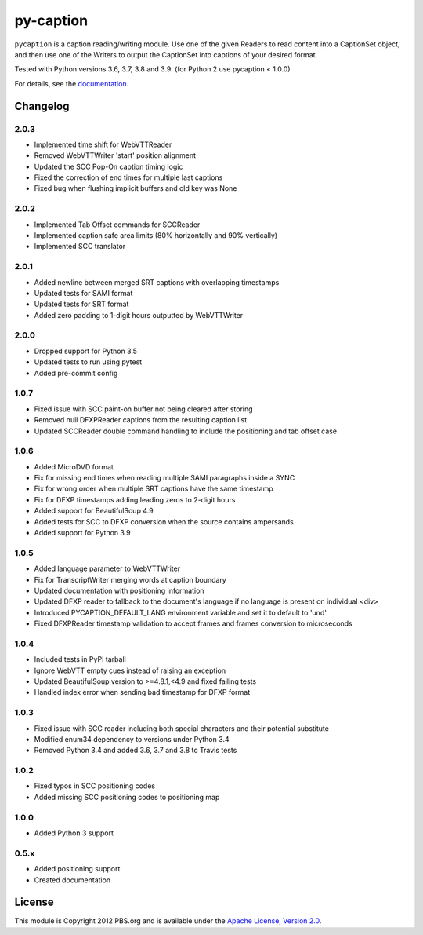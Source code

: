 py-caption
==========

|Build Status| |Pre-Commit|

``pycaption`` is a caption reading/writing module. Use one of the given Readers
to read content into a CaptionSet object, and then use one of the Writers to
output the CaptionSet into captions of your desired format.

Tested with Python versions 3.6, 3.7, 3.8 and 3.9.
(for Python 2 use pycaption < 1.0.0)

For details, see the `documentation <http://pycaption.readthedocs.org>`__.

Changelog
---------
2.0.3
^^^^^
- Implemented time shift for WebVTTReader
- Removed WebVTTWriter 'start' position alignment
- Updated the SCC Pop-On caption timing logic
- Fixed the correction of end times for multiple last captions
- Fixed bug when flushing implicit buffers and old key was None

2.0.2
^^^^^
- Implemented Tab Offset commands for SCCReader
- Implemented caption safe area limits (80% horizontally and 90% vertically)
- Implemented SCC translator

2.0.1
^^^^^
- Added newline between merged SRT captions with overlapping timestamps
- Updated tests for SAMI format
- Updated tests for SRT format
- Added zero padding to 1-digit hours outputted by WebVTTWriter

2.0.0
^^^^^
- Dropped support for Python 3.5
- Updated tests to run using pytest
- Added pre-commit config

1.0.7
^^^^^
- Fixed issue with SCC paint-on buffer not being cleared after storing
- Removed null DFXPReader captions from the resulting caption list
- Updated SCCReader double command handling to include the positioning and tab offset case

1.0.6
^^^^^
- Added MicroDVD format
- Fix for missing end times when reading multiple SAMI paragraphs inside a SYNC
- Fix for wrong order when multiple SRT captions have the same timestamp
- Fix for DFXP timestamps adding leading zeros to 2-digit hours
- Added support for BeautifulSoup 4.9
- Added tests for SCC to DFXP conversion when the source contains ampersands
- Added support for Python 3.9

1.0.5
^^^^^
- Added language parameter to WebVTTWriter
- Fix for TranscriptWriter merging words at caption boundary
- Updated documentation with positioning information
- Updated DFXP reader to fallback to the document's language if no language is present on individual <div>
- Introduced PYCAPTION_DEFAULT_LANG environment variable and set it to default to 'und'
- Fixed DFXPReader timestamp validation to accept frames and frames conversion to microseconds

1.0.4
^^^^^
- Included tests in PyPI tarball
- Ignore WebVTT empty cues instead of raising an exception
- Updated BeautifulSoup version to >=4.8.1,<4.9 and fixed failing tests
- Handled index error when sending bad timestamp for DFXP format

1.0.3
^^^^^
- Fixed issue with SCC reader including both special characters and their potential substitute
- Modified enum34 dependency to versions under Python 3.4
- Removed Python 3.4 and added 3.6, 3.7 and 3.8 to Travis tests

1.0.2
^^^^^
- Fixed typos in SCC positioning codes
- Added missing SCC positioning codes to positioning map

1.0.0
^^^^^
- Added Python 3 support

0.5.x
^^^^^
- Added positioning support
- Created documentation

License
-------

This module is Copyright 2012 PBS.org and is available under the `Apache
License, Version 2.0 <http://www.apache.org/licenses/LICENSE-2.0>`__.

.. |Build Status| image:: https://github.com/pbs/pycaption/actions/workflows/main.yml/badge.svg
    :target: https://github.com/pbs/pycaption/actions/workflows/main.yml
    :alt: Unit Tests

.. |Pre-Commit| image:: https://img.shields.io/badge/pre--commit-enabled-brightgreen?logo=pre-commit&logoColor=white
   :target: https://github.com/pre-commit/pre-commit
   :alt: pre-commit
